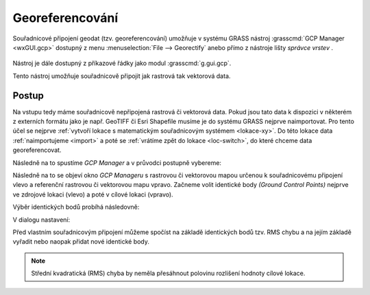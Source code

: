 Georeferencování
----------------

Souřadnicové připojení geodat (tzv. georeferencování) umožňuje v
systému GRASS nástroj :grasscmd:`GCP Manager <wxGUI.gcp>` dostupný z
menu :menuselection:`File --> Georectify` anebo přímo z nástroje lišty
*správce vrstev* .

.. figure:: images/lmgr-georectify.png

Nástroj je dále dostupný z příkazové řádky jako modul
:grasscmd:`g.gui.gcp`.

Tento nástroj umožňuje souřadnicově připojit jak rastrová tak
vektorová data.

Postup
======

Na vstupu tedy máme souřadnicově nepřipojená rastrová či vektorová
data. Pokud jsou tato data k dispozici v některém z externích formátu
jako je např. GeoTIFF či Esri Shapefile musíme je do systému GRASS
nejprve naimportovat. Pro tento účel se nejprve :ref:`vytvoří
lokace s matematickým souřadnicovým systémem <lokace-xy>`. Do této
lokace data :ref:`naimportujeme <import>` a poté se :ref:`vrátíme zpět
do lokace <loc-switch>`, do které chceme data georeferencovat.

Následně na to spustíme *GCP Manager* a v průvodci postupně vybereme:

.. figure:: images/georect-0.png
	    :scale-latex: 50

            Nejprve zvolíme typ dat, které chceme souřadnicově
            připojit - buď rastrová anebo vektorová data
            :fignote:`(1)`, dále zvolíme lokaci :fignote:`(2)` a
            mapset :fignote:`(3)`, ve které jsou tato data uložena

.. figure:: images/georect-1.png
	    :scale-latex: 50

            Dále vytvoříme skupinu, která bude obsahovat data určená
            pro souřadnicové připojení :fignote:`(4)`

.. figure:: images/georect-2.png
            :class: small
	    :scale-latex: 40

            Zvolíme název skupiny :fignote:`(5)` a přidáme do ni
            rastrové či vektorové mapy :fignote:`(6)`. Pokud do
            skupiny přidáme více map najednou, tak budou všechny tyto
            mapy souřadnicově připojeny na základě stejných
            identických bodů
   
.. figure:: images/georect-3.png
            :class: small
	    :scale-latex: 45

            Zvolíme typ dat :fignote:`(7)`, který budeme to skupiny
            přidávat - rastrová či vektorová data, dále zvolíme
            mapset :fignote:`(8)`, ze které bude tato data volit a
            nakonec zvolíme data :fignote:`(9)`
              
.. figure:: images/georect-4.png
            :class: small
	    :scale-latex: 45

            Vytvoření skupiny potvrdíme :fignote:`(10)`
           
.. figure:: images/georect-5.png
	    :scale-latex: 45

            Přejdeme na poslední dialog :fignote:`(11)`

.. figure:: images/georect-6.png
	    :scale-latex: 45

            Tam zvolíme z cílové (aktuální lokace) rastrovou či
            vektorovou mapu :fignote:`(12)`, kterou chceme použít jako
            referenci pro souřadnicové připojení a průvodce ukončíme
            :fignote:`(13)`

Následně na to se objeví okno *GCP Manageru* s rastrovou či vektorovou
mapou určenou k souřadnicovému připojení vlevo a referenční rastrovou
či vektorovou mapu vpravo. Začneme volit identické body *(Ground
Control Points)* nejprve ve zdrojové lokaci (vlevo) a poté v cílové
lokaci (vpravo).

Výběr identických bodů probíhá následovně:
                    
.. figure:: images/georect-8.png
            :class: large
	    :scale-latex: 70

            Z nástrojové lišty vybere nástroj definice identických
            bodů :fignote:`(1)`, zvolíme číslo identického bodu, který
            chceme definovat :fignote:`(2)` a jeho pozici nejprve ve
            zdrojové :fignote:`(3)` a poté v cílové lokaci
            :fignote:`(4)`

.. figure:: images/georect-9.png
            :class: large
	    :scale-latex: 70

            Takto postupně zvolíme první tři identické body.

.. raw:: latex

   \newpage

.. figure:: images/georect-7.png
            :class: large
	    :scale-latex: 70

	    Další identické body můžeme přidat z nástrojové lišty.

.. figure:: images/georect-10.png
            :class: large
	    :scale-latex: 70

            Pokud nejsou identické body aktivovány, tak je nejprve
            aktivujeme :fignote:`(1)` a poté nastavíme vlastnosti
            souřadnicového připojení :fignote:`(2)`

V dialogu nastavení:

.. figure:: images/georect-11.png
            :class: small
	    :scale-latex: 40

            V záložce :item:`Rectification` nastavíme stupeň
            polynomické interpolace :fignote:`(1)` a metodu pro
            převzorkování rastru :fignote:`(2)` - obecně lze říci, že
            pro kategorizovaná data (např. geologická mapa) je vhodná
            metoda nejbližšího souseda (nearest), pro data jako je
            digitální model reliéfu naopak lineární interpolace
            (linear) či kubická konvoluce (cubic)

.. raw:: latex

   \newpage

Před vlastním souřadnicovým připojení můžeme spočíst na základě
identických bodů tzv. RMS chybu a na jejím základě vyřadit nebo naopak
přidat nové identické body.

.. note::
   
   Střední kvadratická (RMS) chyba by neměla přesáhnout
   polovinu rozlišení hodnoty cílové lokace.


   .. figure:: images/georect-12.png
      :class: large
      :scale-latex: 70
			  
.. figure:: images/georect-13.png
   :class: large
   :scale-latex: 70

   Vlastní výpočet spustíme pomocí funkce ``Georecify`` dostupnou z
   nástrojové lišty.

.. figure:: images/georect-14.png
   :class: large
   :scale-latex:70

   Souřadnicově připojená rastrová či vektorovou mapu přidáme do správce vrstev.

.. figure:: images/georect-15.png
   :class: large
   :scale-latex: 90
			 
   A zobrazíme společně s dalšími mapovými vrstvami v mapovém okně.

                    

                                
